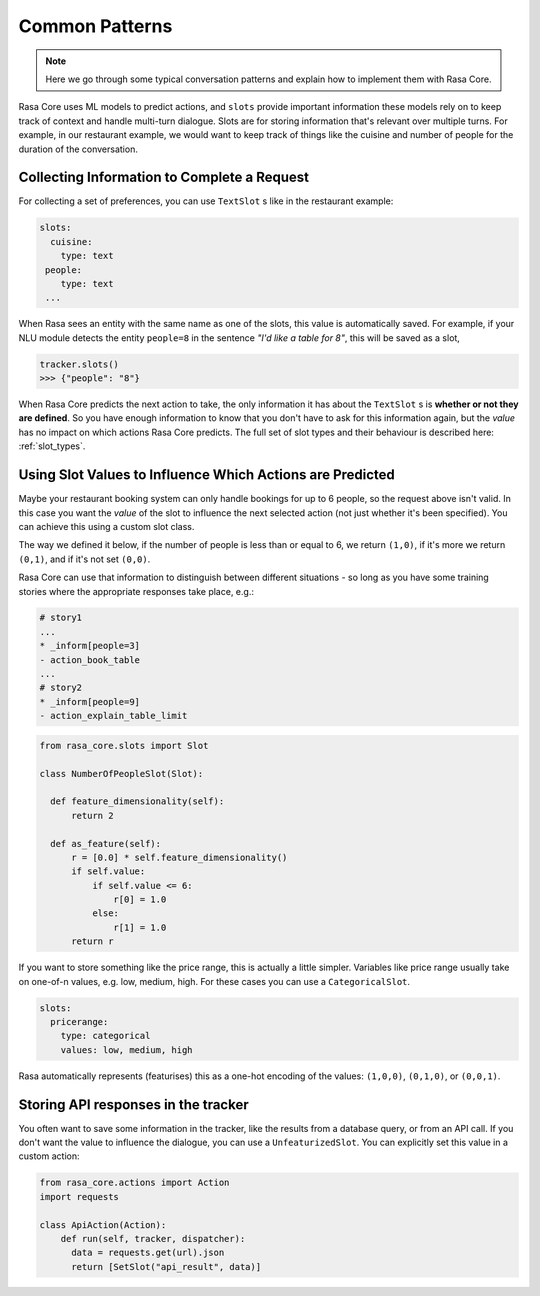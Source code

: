 .. _patterns:

Common Patterns
===============


.. note:: 
   Here we go through some typical conversation patterns and explain how to implement
   them with Rasa Core. 


Rasa Core uses ML models to predict actions, and ``slots`` provide important
information these models rely on to keep track of context and handle multi-turn dialogue.
Slots are for storing information that's relevant over multiple turns. For example, in
our restaurant example, we would want to keep track of things like the cuisine and number of 
people for the duration of the conversation. 

Collecting Information to Complete a Request
^^^^^^^^^^^^^^^^^^^^^^^^^^^^^^^^^^^^^^^^^^^^

For collecting a set of preferences, you can use ``TextSlot`` s like in the restaurant example:

.. code-block:: yaml

   slots:
     cuisine:
       type: text
    people:
       type: text
    ...


When Rasa sees an entity with the same name as one of the slots, this value is automatically saved.
For example, if your NLU module detects the entity ``people=8`` in the sentence *"I'd like a table for 8"*,
this will be saved as a slot,

.. code-block:: python

   tracker.slots()
   >>> {"people": "8"}


When Rasa Core predicts the next action to take, the only information it has about the ``TextSlot`` s is 
**whether or not they are defined**. So you have enough information to know that you don't have to ask for this
information again, but the *value* has no impact on which actions Rasa Core predicts.
The full set of slot types and their behaviour is described here: :ref:`slot_types`.

Using Slot Values to Influence Which Actions are Predicted
^^^^^^^^^^^^^^^^^^^^^^^^^^^^^^^^^^^^^^^^^^^^^^^^^^^^^^^^^^

Maybe your restaurant booking system can only handle bookings for up to 6 people, so the 
request above isn't valid. In this case you want the *value* of the slot to influence the 
next selected action (not just whether it's been specified). You can achieve this using a custom
slot class. 

The way we defined it below, if the number of people is less than or equal to 6, we return ``(1,0)``,
if it's more we return ``(0,1)``, and if it's not set ``(0,0)``. 

Rasa Core can use that information to distinguish between different situations - so long as 
you have some training stories where the appropriate responses take place, e.g.:


.. code-block:: md

   # story1
   ...
   * _inform[people=3]
   - action_book_table
   ...
   # story2
   * _inform[people=9]
   - action_explain_table_limit
   


.. code-block:: python

   from rasa_core.slots import Slot
   
   class NumberOfPeopleSlot(Slot):
     
     def feature_dimensionality(self):
         return 2
    
     def as_feature(self):
         r = [0.0] * self.feature_dimensionality()
         if self.value:
             if self.value <= 6:
                 r[0] = 1.0
             else:
                 r[1] = 1.0
         return r


If you want to store something like the price range, this is actually a little simpler. Variables
like price range usually take on one-of-n values, e.g. low, medium, high. For these cases you can use
a ``CategoricalSlot``. 

.. code-block:: yaml

   slots:
     pricerange:
       type: categorical
       values: low, medium, high


Rasa automatically represents (featurises) this as a one-hot encoding of the values: ``(1,0,0)``, ``(0,1,0)``, or ``(0,0,1)``.



Storing API responses in the tracker
^^^^^^^^^^^^^^^^^^^^^^^^^^^^^^^^^^^^

You often want to save some information in the tracker, like the results from 
a database query, or from an API call. If you don't want the value to influence the 
dialogue, you can use a ``UnfeaturizedSlot``. You can explicitly set this value in a custom action:

.. code-block:: python

   from rasa_core.actions import Action
   import requests
   
   class ApiAction(Action):
       def run(self, tracker, dispatcher):
         data = requests.get(url).json
         return [SetSlot("api_result", data)]
       



     

